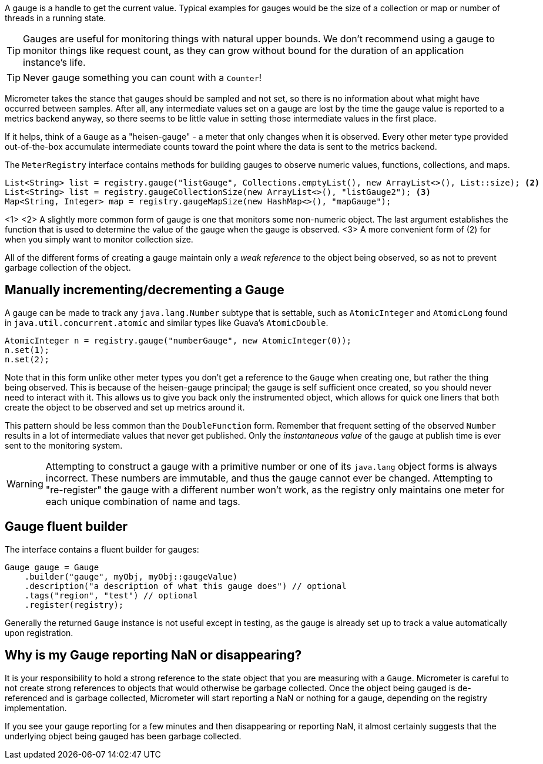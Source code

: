 A gauge is a handle to get the current value. Typical examples for gauges would be the size of a collection or map or number of threads in a running state.

TIP: Gauges are useful for monitoring things with natural upper bounds. We don't recommend using a gauge to monitor things like request count, as they can grow without bound for the duration of an application instance's life.

TIP: Never gauge something you can count with a `Counter`!

Micrometer takes the stance that gauges should be sampled and not set, so there is no information about what might have occurred between samples. After all, any intermediate values set on a gauge are lost by the time the gauge value is reported to a metrics backend anyway, so there seems to be little value in setting those intermediate values in the first place.

If it helps, think of a `Gauge` as a "heisen-gauge" - a meter that only changes when it is observed. Every other meter type provided out-of-the-box accumulate intermediate counts toward the point where the data is sent to the metrics backend.

The `MeterRegistry` interface contains methods for building gauges to observe numeric values, functions, collections, and maps.

[source, java]
----
List<String> list = registry.gauge("listGauge", Collections.emptyList(), new ArrayList<>(), List::size); <2>
List<String> list = registry.gaugeCollectionSize(new ArrayList<>(), "listGauge2"); <3>
Map<String, Integer> map = registry.gaugeMapSize(new HashMap<>(), "mapGauge");
----
<1>
<2> A slightly more common form of gauge is one that monitors some non-numeric object. The last argument establishes the function that is used to determine the value of the gauge when the gauge is observed.
<3> A more convenient form of (2) for when you simply want to monitor collection size.

All of the different forms of creating a gauge maintain only a _weak reference_ to the object being observed, so as not to prevent garbage collection of the object.

== Manually incrementing/decrementing a Gauge

A gauge can be made to track any `java.lang.Number` subtype that is settable, such as `AtomicInteger` and `AtomicLong` found in `java.util.concurrent.atomic` and similar types like Guava's `AtomicDouble`.

[source,java]
----
AtomicInteger n = registry.gauge("numberGauge", new AtomicInteger(0));
n.set(1);
n.set(2);
----

Note that in this form unlike other meter types you don't get a reference to the `Gauge` when creating one, but rather the thing being observed. This is because of the heisen-gauge principal; the gauge is self sufficient once created, so you should never need to interact with it. This allows us to give you back only the instrumented object, which allows for quick one liners that both create the object to be observed and set up metrics around it.

This pattern should be less common than the `DoubleFunction` form. Remember that frequent setting of the observed `Number` results in a lot of intermediate values that never get published. Only the _instantaneous value_ of the gauge at publish time is ever sent to the monitoring system.

WARNING: Attempting to construct a gauge with a primitive number or one of its `java.lang` object forms is always incorrect. These numbers are immutable, and thus the gauge cannot ever be changed. Attempting to "re-register" the gauge with a different number won't work, as the registry only maintains one meter for each unique combination of name and tags.

== Gauge fluent builder

The interface contains a fluent builder for gauges:

[source, java]
----
Gauge gauge = Gauge
    .builder("gauge", myObj, myObj::gaugeValue)
    .description("a description of what this gauge does") // optional
    .tags("region", "test") // optional
    .register(registry);
----

Generally the returned `Gauge` instance is not useful except in testing, as the gauge is already set up to track a value automatically upon registration.

== Why is my Gauge reporting NaN or disappearing?

It is your responsibility to hold a strong reference to the state object that you are measuring with a `Gauge`. Micrometer is careful to not create strong references to objects that would otherwise be garbage collected. Once the object being gauged is de-referenced and is garbage collected, Micrometer will start reporting a NaN or nothing for a gauge, depending on the registry implementation.

If you see your gauge reporting for a few minutes and then disappearing or reporting NaN, it almost certainly suggests that the underlying object being gauged has been garbage collected.